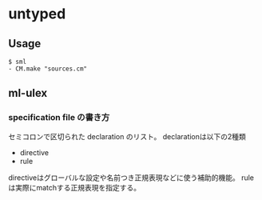 * untyped

** Usage
#+BEGIN_SRC shell
  $ sml
  - CM.make "sources.cm"
#+END_SRC

** ml-ulex

*** specification file の書き方
セミコロンで区切られた declaration のリスト。
declarationは以下の2種類
- directive
- rule
directiveはグローバルな設定や名前つき正規表現などに使う補助的機能。
ruleは実際にmatchする正規表現を指定する。
